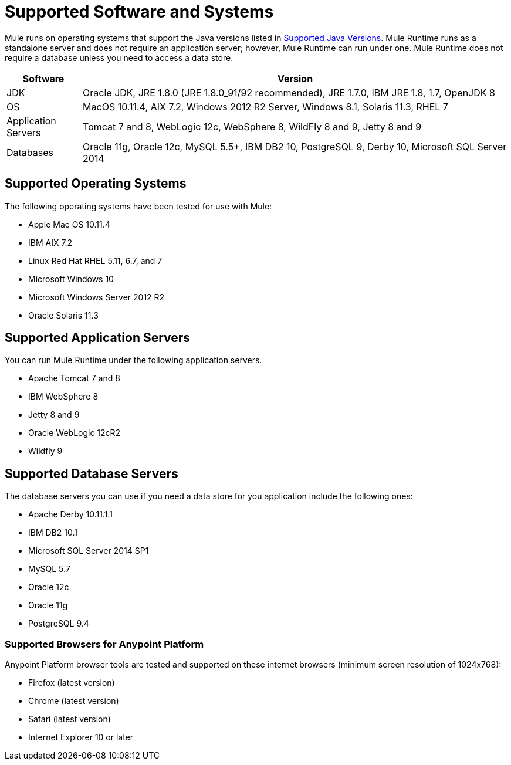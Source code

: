 = Supported Software and Systems
:keywords: mule, requirements

Mule runs on operating systems that support the Java versions listed in link:/mule-user-guide/v/3.8/hardware-and-software-requirements#supported-java-versions[Supported Java Versions]. Mule Runtime runs as a standalone server and does not require an application server; however, Mule Runtime can run under one. Mule Runtime does not require a database unless you need to access a data store.

// updated per DOCS 1749 https://github.com/mulesoft/mulesoft-docs/commit/4bd356c8f2cc5d0952ee99622c0c7f0b360455df

[%header,cols="15a,85a"]
|===
|Software |Version
|JDK |Oracle JDK, JRE 1.8.0 (JRE 1.8.0_91/92 recommended), JRE 1.7.0, IBM JRE 1.8, 1.7, OpenJDK 8
|OS |MacOS 10.11.4, AIX 7.2, Windows 2012 R2 Server, Windows 8.1, Solaris 11.3, RHEL 7
|Application Servers |Tomcat 7 and 8, WebLogic 12c, WebSphere 8, WildFly 8 and 9, Jetty 8 and 9
|Databases |Oracle 11g, Oracle 12c, MySQL 5.5+, IBM DB2 10, PostgreSQL 9, Derby 10, Microsoft SQL Server 2014
|===

== Supported Operating Systems

The following operating systems have been tested for use with Mule:

* Apple Mac OS 10.11.4
* IBM AIX 7.2
* Linux Red Hat RHEL 5.11, 6.7, and 7
* Microsoft Windows 10
* Microsoft Windows Server 2012 R2
* Oracle Solaris 11.3



== Supported Application Servers

You can run Mule Runtime under the following application servers.

* Apache Tomcat 7 and 8
* IBM WebSphere 8
* Jetty 8 and 9
* Oracle WebLogic 12cR2
* Wildfly 9

== Supported Database Servers

The database servers you can use if you need a data store for you application include the following ones:

* Apache Derby 10.11.1.1
* IBM DB2 10.1
* Microsoft SQL Server 2014 SP1
* MySQL 5.7
* Oracle 12c
* Oracle 11g
* PostgreSQL 9.4

=== Supported Browsers for Anypoint Platform

Anypoint Platform browser tools are tested and supported on these internet browsers (minimum screen resolution of 1024x768):

* Firefox (latest version)
* Chrome (latest version)
* Safari (latest version)
* Internet Explorer 10 or later
